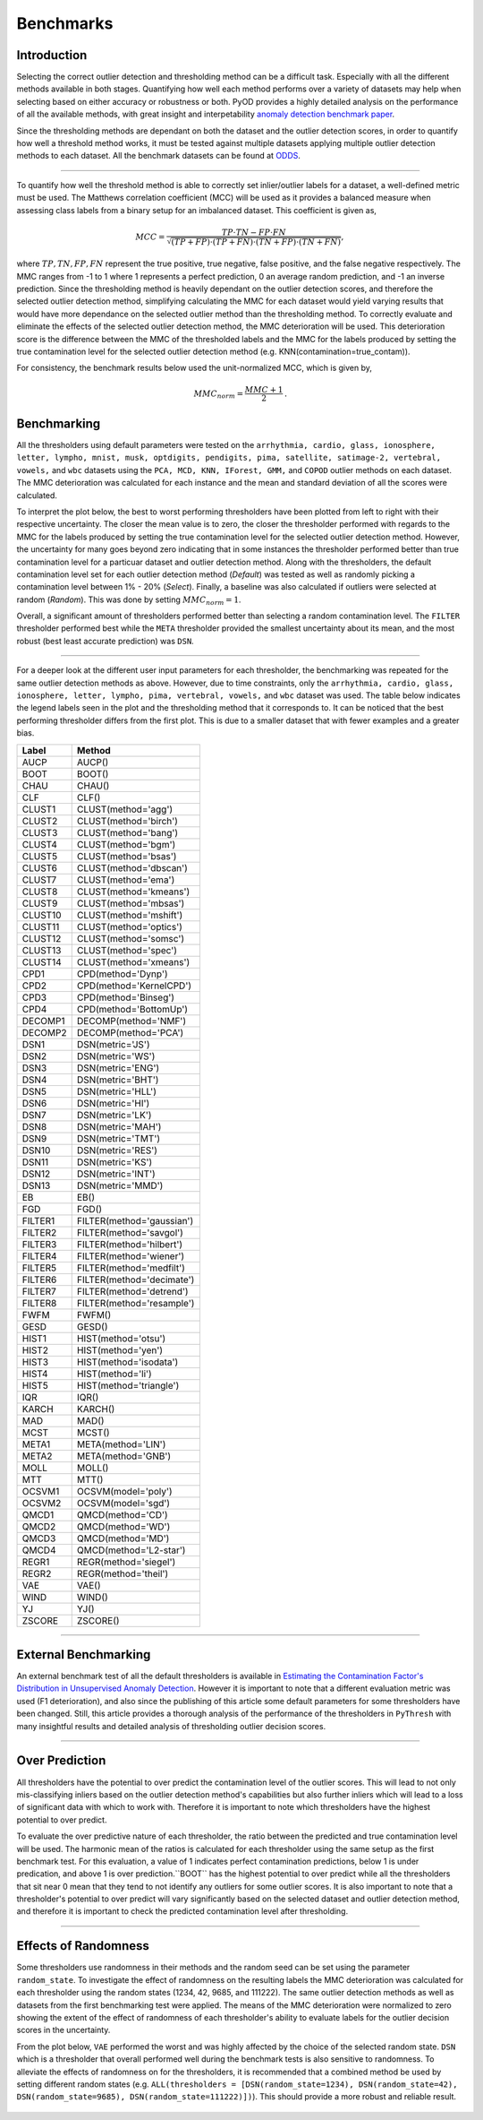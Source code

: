 ############
 Benchmarks
############

**************
 Introduction
**************

Selecting the correct outlier detection and thresholding method can be a
difficult task. Especially with all the different methods available in
both stages. Quantifying how well each method performs over a variety of
datasets may help when selecting based on either accuracy or robustness
or both. PyOD provides a highly detailed analysis on the performance of
all the available methods, with great insight and interpetability
`anomaly detection benchmark paper
<https://www.andrew.cmu.edu/user/yuezhao2/papers/22-neurips-adbench.pdf>`_.

Since the thresholding methods are dependant on both the dataset and the
outlier detection scores, in order to quantify how well a threshold
method works, it must be tested against multiple datasets applying
multiple outlier detection methods to each dataset. All the benchmark
datasets can be found at `ODDS
<http://odds.cs.stonybrook.edu/#table1>`_.

----

To quantify how well the threshold method is able to correctly set
inlier/outlier labels for a dataset, a well-defined metric must be used.
The Matthews correlation coefficient (MCC) will be used as it provides a
balanced measure when assessing class labels from a binary setup for an
imbalanced dataset. This coefficient is given as,

.. math::

   MCC = \frac{TP \cdot TN - FP \cdot FN}{\sqrt{(TP + FP) \cdot (TP + FN) \cdot (TN + FP) \cdot (TN + FN)}} \mathrm{,}

where :math:`TP, TN, FP, FN` represent the true positive, true negative,
false positive, and the false negative respectively. The MMC ranges from
-1 to 1 where 1 represents a perfect prediction, 0 an average random
prediction, and -1 an inverse prediction. Since the thresholding method
is heavily dependant on the outlier detection scores, and therefore the
selected outlier detection method, simplifying calculating the MMC for
each dataset would yield varying results that would have more dependance
on the selected outlier method than the thresholding method. To
correctly evaluate and eliminate the effects of the selected outlier
detection method, the MMC deterioration will be used. This deterioration
score is the difference between the MMC of the thresholded labels and
the MMC for the labels produced by setting the true contamination level
for the selected outlier detection method (e.g.
KNN(contamination=true_contam)).

For consistency, the benchmark results below used the unit-normalized
MCC, which is given by,

.. math::

   MMC_{norm} = \frac{MMC + 1}{2} \mathrm{.}

**************
 Benchmarking
**************

All the thresholders using default parameters were tested on the
``arrhythmia, cardio, glass, ionosphere, letter, lympho, mnist, musk,
optdigits, pendigits, pima, satellite, satimage-2, vertebral, vowels,``
and ``wbc`` datasets using the ``PCA, MCD, KNN, IForest, GMM,`` and
``COPOD`` outlier methods on each dataset. The MMC deterioration was
calculated for each instance and the mean and standard deviation of all
the scores were calculated.

To interpret the plot below, the best to worst performing thresholders
have been plotted from left to right with their respective uncertainty.
The closer the mean value is to zero, the closer the thresholder
performed with regards to the MMC for the labels produced by setting the
true contamination level for the selected outlier detection method.
However, the uncertainty for many goes beyond zero indicating that in
some instances the thresholder performed better than true contamination
level for a particuar dataset and outlier detection method. Along with
the thresholders, the default contamination level set for each outlier 
detection method (`Default`) was tested as well as randomly picking a
contamination level between 1% - 20% (`Select`). Finally, a baseline 
was also calculated if outliers were selected at random (`Random`).
This was done by setting :math:`MMC_{norm} = 1`.

Overall, a significant amount of thresholders performed better than 
selecting a random contamination level. The ``FILTER`` thresholder 
performed best while the ``META`` thresholder provided the smallest 
uncertainty about its mean, and the most robust (best least accurate 
prediction) was ``DSN``.

.. figure:: figs/Benchmark1.png
   :alt: Benchmark defaults

----

For a deeper look at the different user input parameters for each
thresholder, the benchmarking was repeated for the same outlier
detection methods as above. However, due to time constraints, only the
``arrhythmia, cardio, glass, ionosphere, letter, lympho, pima,
vertebral, vowels,`` and ``wbc`` dataset was used. The table below
indicates the legend labels seen in the plot and the thresholding method
that it corresponds to. It can be noticed that the best performing
thresholder differs from the first plot. This is due to a smaller
dataset that with fewer examples and a greater bias.

+---------------+---------------------------------------+
| Label         | Method                                |
+===============+=======================================+
| AUCP          | AUCP()                                |
+---------------+---------------------------------------+
| BOOT          | BOOT()                                |
+---------------+---------------------------------------+
| CHAU          | CHAU()                                |
+---------------+---------------------------------------+
| CLF           | CLF()                                 |
+---------------+---------------------------------------+
| CLUST1        | CLUST(method='agg')                   |
+---------------+---------------------------------------+
| CLUST2        | CLUST(method='birch')                 |
+---------------+---------------------------------------+
| CLUST3        | CLUST(method='bang')                  |
+---------------+---------------------------------------+
| CLUST4        | CLUST(method='bgm')                   |
+---------------+---------------------------------------+
| CLUST5        | CLUST(method='bsas')                  |
+---------------+---------------------------------------+
| CLUST6        | CLUST(method='dbscan')                |
+---------------+---------------------------------------+
| CLUST7        | CLUST(method='ema')                   |
+---------------+---------------------------------------+
| CLUST8        | CLUST(method='kmeans')                |
+---------------+---------------------------------------+
| CLUST9        | CLUST(method='mbsas')                 |
+---------------+---------------------------------------+
| CLUST10       | CLUST(method='mshift')                |
+---------------+---------------------------------------+
| CLUST11       | CLUST(method='optics')                |
+---------------+---------------------------------------+
| CLUST12       | CLUST(method='somsc')                 |
+---------------+---------------------------------------+
| CLUST13       | CLUST(method='spec')                  |
+---------------+---------------------------------------+
| CLUST14       | CLUST(method='xmeans')                |
+---------------+---------------------------------------+
| CPD1          | CPD(method='Dynp')                    |
+---------------+---------------------------------------+
| CPD2          | CPD(method='KernelCPD')               |
+---------------+---------------------------------------+
| CPD3          | CPD(method='Binseg')                  |
+---------------+---------------------------------------+
| CPD4          | CPD(method='BottomUp')                |
+---------------+---------------------------------------+
| DECOMP1       | DECOMP(method='NMF')                  |
+---------------+---------------------------------------+
| DECOMP2       | DECOMP(method='PCA')                  |
+---------------+---------------------------------------+
| DSN1          | DSN(metric='JS')                      |
+---------------+---------------------------------------+
| DSN2          | DSN(metric='WS')                      |
+---------------+---------------------------------------+
| DSN3          | DSN(metric='ENG')                     |
+---------------+---------------------------------------+
| DSN4          | DSN(metric='BHT')                     |
+---------------+---------------------------------------+
| DSN5          | DSN(metric='HLL')                     |
+---------------+---------------------------------------+
| DSN6          | DSN(metric='HI')                      |
+---------------+---------------------------------------+
| DSN7          | DSN(metric='LK')                      |
+---------------+---------------------------------------+
| DSN8          | DSN(metric='MAH')                     |
+---------------+---------------------------------------+
| DSN9          | DSN(metric='TMT')                     |
+---------------+---------------------------------------+
| DSN10         | DSN(metric='RES')                     |
+---------------+---------------------------------------+
| DSN11         | DSN(metric='KS')                      |
+---------------+---------------------------------------+
| DSN12         | DSN(metric='INT')                     |
+---------------+---------------------------------------+
| DSN13         | DSN(metric='MMD')                     |
+---------------+---------------------------------------+
| EB            | EB()                                  |
+---------------+---------------------------------------+
| FGD           | FGD()                                 |
+---------------+---------------------------------------+
| FILTER1       | FILTER(method='gaussian')             |
+---------------+---------------------------------------+
| FILTER2       | FILTER(method='savgol')               |
+---------------+---------------------------------------+
| FILTER3       | FILTER(method='hilbert')              |
+---------------+---------------------------------------+
| FILTER4       | FILTER(method='wiener')               |
+---------------+---------------------------------------+
| FILTER5       | FILTER(method='medfilt')              |
+---------------+---------------------------------------+
| FILTER6       | FILTER(method='decimate')             |
+---------------+---------------------------------------+
| FILTER7       | FILTER(method='detrend')              |
+---------------+---------------------------------------+
| FILTER8       | FILTER(method='resample')             |
+---------------+---------------------------------------+
| FWFM          | FWFM()                                |
+---------------+---------------------------------------+
| GESD          | GESD()                                |
+---------------+---------------------------------------+
| HIST1         | HIST(method='otsu')                   |
+---------------+---------------------------------------+
| HIST2         | HIST(method='yen')                    |
+---------------+---------------------------------------+
| HIST3         | HIST(method='isodata')                |
+---------------+---------------------------------------+
| HIST4         | HIST(method='li')                     |
+---------------+---------------------------------------+
| HIST5         | HIST(method='triangle')               |
+---------------+---------------------------------------+
| IQR           | IQR()                                 |
+---------------+---------------------------------------+
| KARCH         | KARCH()                               |
+---------------+---------------------------------------+
| MAD           | MAD()                                 |
+---------------+---------------------------------------+
| MCST          | MCST()                                |
+---------------+---------------------------------------+
| META1         | META(method='LIN')                    |
+---------------+---------------------------------------+
| META2         | META(method='GNB')                    |
+---------------+---------------------------------------+
| MOLL          | MOLL()                                |
+---------------+---------------------------------------+
| MTT           | MTT()                                 |
+---------------+---------------------------------------+
| OCSVM1        | OCSVM(model='poly')                   |
+---------------+---------------------------------------+
| OCSVM2        | OCSVM(model='sgd')                    |
+---------------+---------------------------------------+
| QMCD1         | QMCD(method='CD')                     |
+---------------+---------------------------------------+
| QMCD2         | QMCD(method='WD')                     |
+---------------+---------------------------------------+
| QMCD3         | QMCD(method='MD')                     |
+---------------+---------------------------------------+
| QMCD4         | QMCD(method='L2-star')                |
+---------------+---------------------------------------+
| REGR1         | REGR(method='siegel')                 |
+---------------+---------------------------------------+
| REGR2         | REGR(method='theil')                  |
+---------------+---------------------------------------+
| VAE           | VAE()                                 |
+---------------+---------------------------------------+
| WIND          | WIND()                                |
+---------------+---------------------------------------+
| YJ            | YJ()                                  |
+---------------+---------------------------------------+
| ZSCORE        | ZSCORE()                              |
+---------------+---------------------------------------+

.. figure:: figs/Benchmark2.png
   :alt: Benchmark all

----

***********************
 External Benchmarking
***********************

An external benchmark test of all the default thresholders is available
in `Estimating the Contamination Factor's Distribution in Unsupervised
Anomaly Detection <https://arxiv.org/abs/2210.10487>`_. However it is
important to note that a different evaluation metric was used (F1
deterioration), and also since the publishing of this article some
default parameters for some thresholders have been changed. Still, this
article provides a thorough analysis of the performance of the
thresholders in ``PyThresh`` with many insightful results and detailed
analysis of thresholding outlier decision scores.

----

******************
 Over Prediction
******************

All thresholders have the potential to over predict the contamination 
level of the outlier scores. This will lead to not only mis-classifying
inliers based on the outlier detection method's capabilities but also 
further inliers which will lead to a loss of significant data with which 
to work with. Therefore it is important to note which thresholders have
the highest potential to over predict.

To evaluate the over predictive nature of each thresholder, the ratio 
between the predicted and true contamination level will be used. The 
harmonic mean of the ratios is calculated for each thresholder using 
the same setup as the first benchmark test. For this evaluation, a 
value of 1 indicates perfect contamination predictions, below 1 is under 
predication, and above 1 is over prediction.``BOOT`` has the highest 
potential to over predict while all the thresholders that sit near 0
mean that they tend to not identify any outliers for some outlier scores. 
It is also important to note that a thresholder's potential to over 
predict will vary significantly based on the selected dataset and outlier 
detection method, and therefore it is important to check the predicted 
contamination level after thresholding.

.. figure:: figs/Overpred.png
   :alt: Over prediction

----

***********************
 Effects of Randomness
***********************

Some thresholders use randomness in their methods and the random seed
can be set using the parameter ``random_state``. To investigate the
effect of randomness on the resulting labels the MMC deterioration was
calculated for each thresholder using the random states (1234, 42, 9685,
and 111222). The same outlier detection methods as well as datasets from
the first benchmarking test were applied. The means of the MMC
deterioration were normalized to zero showing the extent of the effect
of randomness of each thresholder's ability to evaluate labels for the
outlier decision scores in the uncertainty.

From the plot below, ``VAE`` performed the worst and was highly affected
by the choice of the selected random state. ``DSN`` which is a thresholder
that overall performed well during the benchmark tests is also sensitive
to randomness. To alleviate the effects of randomness on for the
thresholders, it is recommended that a combined method be used by
setting different random states (e.g. ``ALL(thresholders =
[DSN(random_state=1234), DSN(random_state=42), DSN(random_state=9685),
DSN(random_state=111222)])``). This should provide a more robust and
reliable result.

.. figure:: figs/Randomness.png
   :alt: Effects of Randomness
